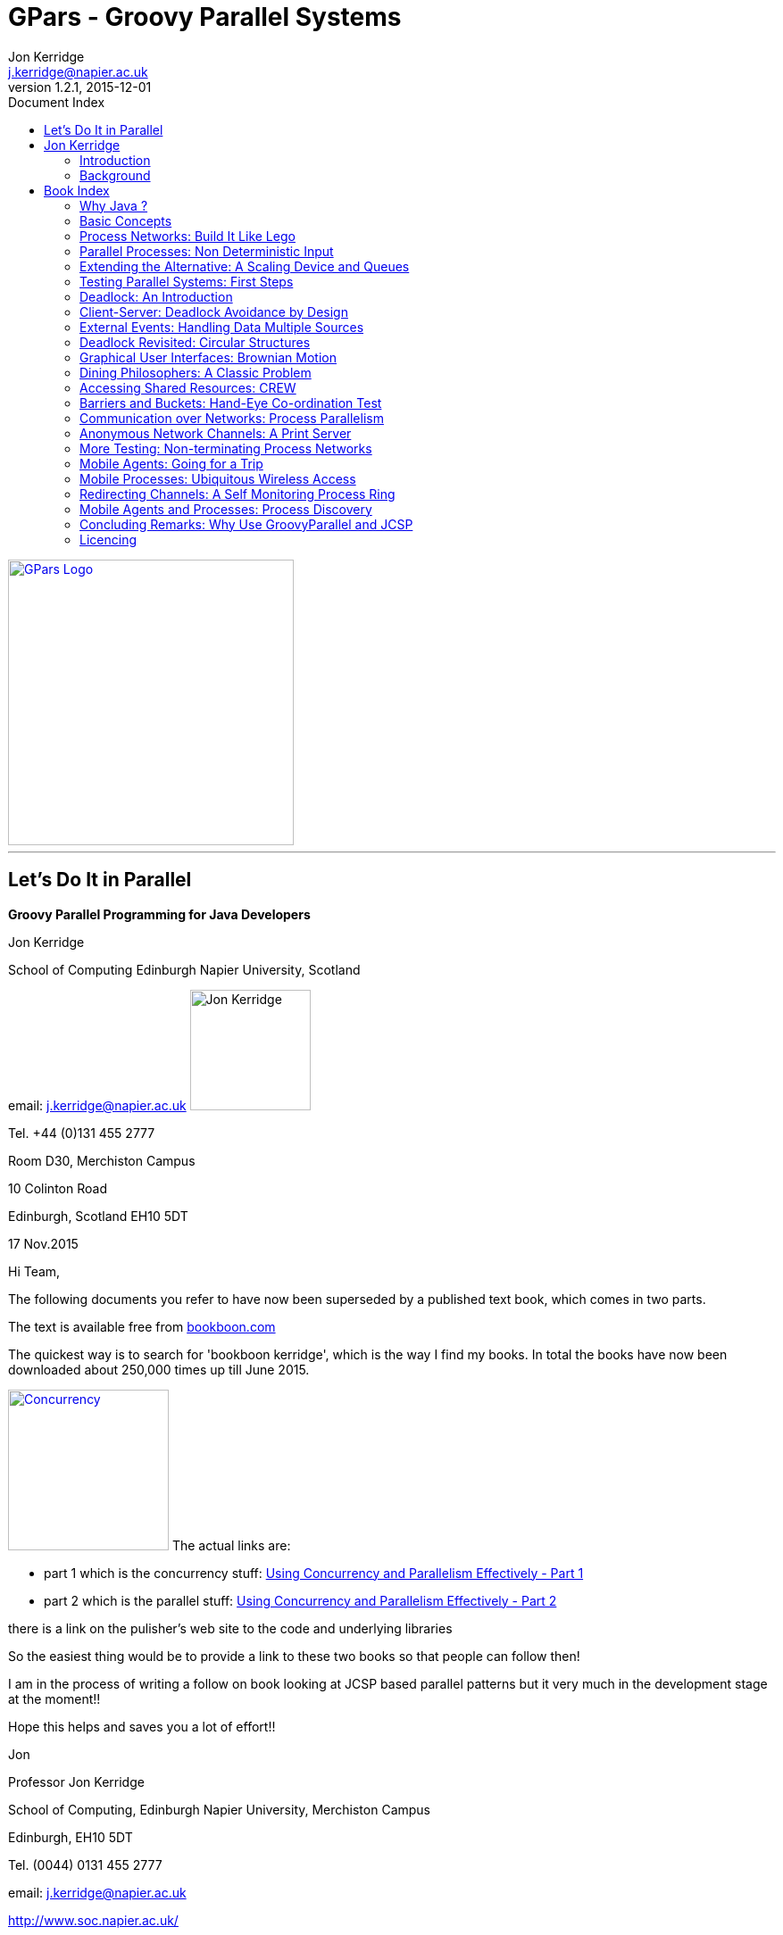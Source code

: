 = GPars - Groovy Parallel Systems 
Jon Kerridge <j.kerridge@napier.ac.uk>
v1.2.1, 2015-12-01
:linkattrs:
:linkcss:
:imagesdir: ../images
:toc: right
:toc-title: Document Index
:icons: font
:source-highlighter: coderay
:docslink: http://gpars.website/[GPars Documentation]
:description: GPars is a multi-paradigm concurrency framework offering several mutually cooperating high-level concurrency abstractions.


image::gpars-rgb.svg[GPars Logo,320,align="center",link="./"]

''''

== Let’s Do It in Parallel

*Groovy Parallel Programming for Java Developers* 

.Jon Kerridge
****
School of Computing Edinburgh Napier University, Scotland 

email: j.kerridge@napier.ac.uk image:jon2.jpg['Jon Kerridge',135,135,role="thumb right"]

Tel. +44 (0)131 455 2777

Room D30, Merchiston Campus
 
10 Colinton Road

Edinburgh, Scotland EH10 5DT
****

.17 Nov.2015
****
Hi Team,

The following documents you refer to have now been superseded by a published text book, which comes in two parts.

The text is available free from http://bookboon.com/[bookboon.com]

The quickest way is to search for 'bookboon kerridge',  which is the way I find my books.  In total the books have now been downloaded about 250,000 times up till June 2015.

image:../images/concurrency.png[Concurrency,180,title="Using Concurrency and Parallelism Effectively",role="related thumb right",link="http://bookboon.com/en/using-concurrency-and-parallelism-effectively-i-ebook"] The actual links are:

 * part 1 which is the concurrency stuff: http://bookboon.com/en/using-concurrency-and-parallelism-effectively-i-ebook[Using Concurrency and Parallelism Effectively - Part 1]
 * part 2 which is the parallel stuff: http://bookboon.com/en/using-concurrency-and-parallelism-effectively-ii-ebook[Using Concurrency and Parallelism Effectively - Part 2]

there is a link on the pulisher's web site to the code and underlying libraries

So the easiest thing would be to provide a link to these two books so that people can follow then!

I am in the process of writing a follow on book looking at JCSP based parallel patterns but it very much in the development stage at the moment!!


Hope this helps and saves you a lot of effort!!

Jon

Professor Jon Kerridge

School of Computing, Edinburgh Napier University, Merchiston Campus

Edinburgh, EH10 5DT
 
Tel. (0044) 0131 455 2777

email: mailto:j.kerridge@napier.ac.uk[j.kerridge@napier.ac.uk]

http://www.soc.napier.ac.uk/~cs10/[http://www.soc.napier.ac.uk/]
****


== Jon Kerridge

 * Faculty of Engineering, Computing & Creative Industries
 * Job Title: Professor
 * School: School of Computing
 * Subject Group: Software Engineering
 * Edinburgh Napier University, Scotland
 * http://www.napier.ac.uk[http://www.napier.ac.uk]

''''

=== Introduction

The aim of this book is to show both students and practitioners that concurrent and parallel programming does not need to be as hard as it is often portrayed and in fact is often easier that building the equivalent sequential system. 
This will be achieved by presenting a set of example systems that demonstrate the underlying principles of parallel system design based upon real world examples. 
Each chapter will discuss the complete implementation of such a system, rather than presenting fragments of solutions. The approach will therefore be founded in principled engineering rather than a detailed exploration of the scientific underpinning. 
The science has been explored in many books but these have not demonstrated the engineering aspects of actually designing and building parallel systems.

For the purposes of this book; `Concurrent` means a system built from a set of processes that execute on a single processor. `Parallel` means that more than one processor is used to execute the processes and these communicate over some form of network. Within a parallel system, it is likely that some of the processors will run some processes concurrently.

The book will use, as its underpinning parallel environment, a package called *JCSP* (`Communicating Sequential Processes for Java`) that is available under the *LGPL* software licence from the University of Kent, Canterbury UK. 
This package implements the `Communicating Sequential Process` concepts developed by Professor Hoare some 25 years ago in a form that makes them easily accessible to the programmer. 
The book’s emphasis is on the engineering of parallel systems using these well-defined concepts without delving into their detailed theoretical aspects. The *JCSP* package essentially hides Java’s underlying thread model from the programmer in a manner that allows easy implementation of concurrent and parallel systems. 
It is immaterial whether a process is executed concurrently or in parallel, the process definition remains the same.

Understanding the principles behind parallel processing is an increasingly important skill with the advent of multi-core processors. Much effort has been made by processor manufacturers to hide the underlying parallel design techniques by providing tools that will take existing code and extract some parallelism from it. 
This hides the real need to actually design and build parallel systems from the outset. Far too many people have been put off parallel processing because they believe that they have to understand the underlying thread model supplied as part of the language or operating system environment. 
The goal of the book is to dispel all these misconceptions and show that parallel system can be built quite easily with a very few simple design patterns and that such parallel systems can be easily implemented on a single processor or a collection of networked processors. 
Furthermore, the advent of multi- core processors means that we can now start to build genuinely parallel systems for the commonest desktop workstations in which we can exploit the inherent parallelism more easily once we have the tools required to place a process on a specific core. 
The extension to a network of multi-core processors becomes even easier. Equally important is that the same design principles can be used to build mobile systems that permit interactions between mobile devices and fixed services using wireless and Bluetooth technology.


=== Background

The book results from a module taught during the spring semester to master’s students, though the approach would be applicable to senior undergraduates and professional￼
programmers. As part of the module, students were asked to complete a practical portfolio and are included in the book. 
The source coding for all the examples and for solutions to the practical problems is also available. A set of *PowerPoint* slides is also available for instructors.

''''

TIP: Please see https://github.com/codehaus/jcsp[org.jcsp.lang in GitHub] to test code samples.

''''
 
== Book Index

=== Why Java ?
		
link:JonKerridgeBook/c1.html[Chapter 1]
		
=== Basic Concepts

link:JonKerridgeBook/c2.html[Chapter 2]

=== Process Networks: Build It Like Lego

link:JonKerridgeBook/c3.html[Chapter 3]

=== Parallel Processes: Non Deterministic Input

link:JonKerridgeBook/c4.html[Chapter 4]
 
=== Extending the Alternative: A Scaling Device and Queues

link:JonKerridgeBook/c5.html[Chapter 5]
 
=== Testing Parallel Systems: First Steps 

link:JonKerridgeBook/c6.html[Chapter 6]
 
=== Deadlock: An Introduction
 
link:JonKerridgeBook/c7.html[Chapter 7]
 
=== Client-Server: Deadlock Avoidance by Design

link:JonKerridgeBook/c8.html[Chapter 8]

=== External Events: Handling Data Multiple Sources

link:JonKerridgeBook/c9.html[Chapter 9] 
 
=== Deadlock Revisited: Circular Structures
 
link:JonKerridgeBook/c10.html[Chapter 10] 
 
=== Graphical User Interfaces: Brownian Motion 
 
link:JonKerridgeBook/c11.html[Chapter 11] 
 
=== Dining Philosophers: A Classic Problem 

link:JonKerridgeBook/c12.html[Chapter 12]
 
=== Accessing Shared Resources: CREW 

link:JonKerridgeBook/c13.html[Chapter 13]
 
=== Barriers and Buckets: Hand-Eye Co-ordination Test 

link:JonKerridgeBook/c14.html[Chapter 14]
 
=== Communication over Networks: Process Parallelism 

link:JonKerridgeBook/c15.html[Chapter 15]
 
=== Anonymous Network Channels: A Print Server 

link:JonKerridgeBook/c16.html[Chapter 16]
 
=== More Testing: Non-terminating Process Networks

link:JonKerridgeBook/c17.html[Chapter 17]
 
=== Mobile Agents: Going for a Trip 

link:JonKerridgeBook/c18.html[Chapter 18]
 
=== Mobile Processes: Ubiquitous Wireless Access 

link:JonKerridgeBook/c19.html[Chapter 19]
 
=== Redirecting Channels: A Self Monitoring Process Ring 

link:JonKerridgeBook/c20.html[Chapter 20]
 
=== Mobile Agents and Processes: Process Discovery   

link:JonKerridgeBook/c21.html[Chapter 21] 
 
=== Concluding Remarks: Why Use GroovyParallel and JCSP 

link:JonKerridgeBook/c22.html[Chapter 22]
 
''''

=== Licencing

Works of Jon Kerridge are distributed under the open-source http://www.apache.org/licenses/LICENSE-2.0.html[Apache 2 License]. 

By using this document, you fully accept the terms stated in the license. For full details, please see the http://www.apache.org/licenses/LICENSE-2.0.html[Apache 2 License] document.
